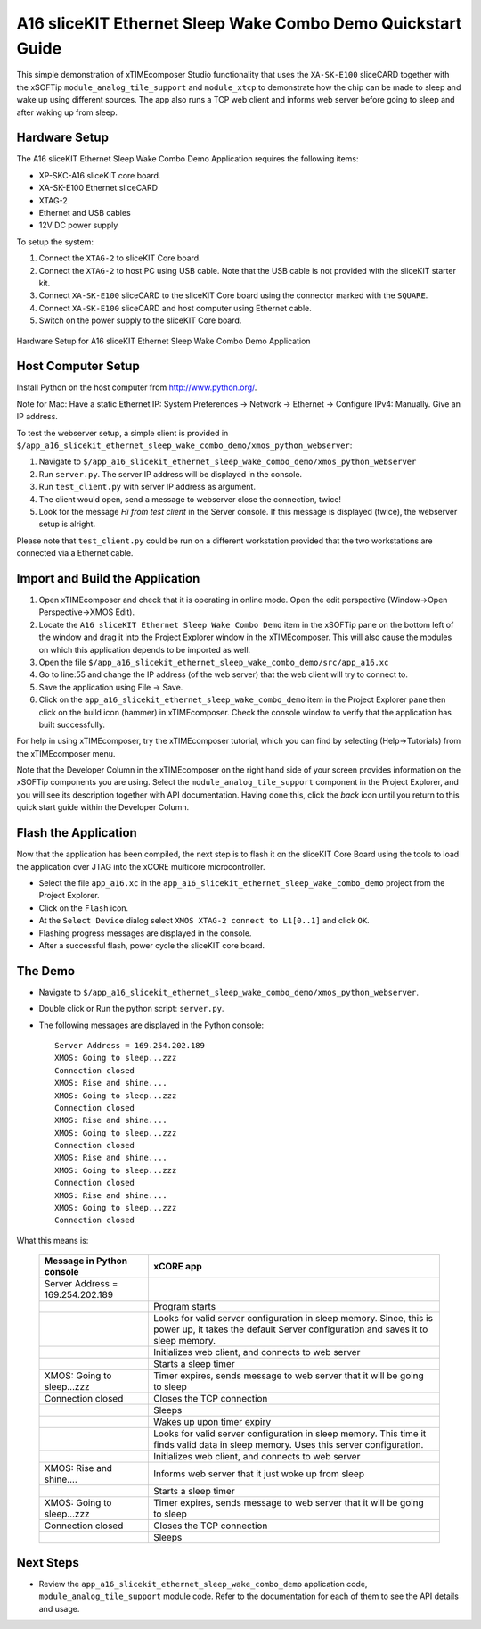 A16 sliceKIT Ethernet Sleep Wake Combo Demo Quickstart Guide
============================================================

This simple demonstration of xTIMEcomposer Studio functionality that uses the ``XA-SK-E100`` sliceCARD together with the xSOFTip ``module_analog_tile_support`` and ``module_xtcp`` to demonstrate how the chip can be made to sleep and wake up using different sources. The app also runs a TCP web client and informs web server before going to sleep and after waking up from sleep.

Hardware Setup
++++++++++++++

The A16 sliceKIT Ethernet Sleep Wake Combo Demo Application requires the following items:

- XP-SKC-A16 sliceKIT core board.
- XA-SK-E100 Ethernet sliceCARD
- XTAG-2
- Ethernet and USB cables
- 12V DC power supply

To setup the system:

#. Connect the ``XTAG-2`` to sliceKIT Core board.
#. Connect the ``XTAG-2`` to host PC using USB cable. Note that the USB cable is not provided with the sliceKIT starter kit.
#. Connect ``XA-SK-E100`` sliceCARD to the sliceKIT Core board using the connector marked with the ``SQUARE``.
#. Connect ``XA-SK-E100`` sliceCARD and host computer using Ethernet cable.
#. Switch on the power supply to the sliceKIT Core board.

.. figure:: images/hardware_setup.jpg
   :align: center

   Hardware Setup for A16 sliceKIT Ethernet Sleep Wake Combo Demo Application

Host Computer Setup
+++++++++++++++++++

Install Python on the host computer from http://www.python.org/.

Note for Mac: Have a static Ethernet IP: System Preferences -> Network -> Ethernet -> Configure IPv4: Manually. Give an IP address.

To test the webserver setup, a simple client is provided in ``$/app_a16_slicekit_ethernet_sleep_wake_combo_demo/xmos_python_webserver``:

#. Navigate to ``$/app_a16_slicekit_ethernet_sleep_wake_combo_demo/xmos_python_webserver``
#. Run ``server.py``. The server IP address will be displayed in the console.
#. Run ``test_client.py`` with server IP address as argument.
#. The client would open, send a message to webserver close the connection, twice!
#. Look for the message *Hi from test client* in the Server console. If this message is displayed (twice), the webserver setup is alright.

Please note that ``test_client.py`` could be run on a different workstation provided that the two workstations are connected via a Ethernet cable.

Import and Build the Application
++++++++++++++++++++++++++++++++

#. Open xTIMEcomposer and check that it is operating in online mode. Open the edit perspective (Window->Open Perspective->XMOS Edit).
#. Locate the ``A16 sliceKIT Ethernet Sleep Wake Combo Demo`` item in the xSOFTip pane on the bottom left of the window and drag it into the Project Explorer window in the xTIMEcomposer. This will also cause the modules on which this application depends to be imported as well.
#. Open the file ``$/app_a16_slicekit_ethernet_sleep_wake_combo_demo/src/app_a16.xc``
#. Go to line:55 and change the IP address (of the web server) that the web client will try to connect to.
#. Save the application using File -> Save.
#. Click on the ``app_a16_slicekit_ethernet_sleep_wake_combo_demo`` item in the Project Explorer pane then click on the build icon (hammer) in xTIMEcomposer. Check the console window to verify that the application has built successfully.

For help in using xTIMEcomposer, try the xTIMEcomposer tutorial, which you can find by selecting (Help->Tutorials) from the xTIMEcomposer menu.

Note that the Developer Column in the xTIMEcomposer on the right hand side of your screen provides information on the xSOFTip components you are using. Select the ``module_analog_tile_support`` component in the Project Explorer, and you will see its description together with API documentation. Having done this, click the `back` icon until you return to this quick start guide within the Developer Column.

Flash the Application
+++++++++++++++++++++

Now that the application has been compiled, the next step is to flash it on the sliceKIT Core Board using the tools to load the application over JTAG into the xCORE multicore microcontroller.

- Select the file ``app_a16.xc`` in the ``app_a16_slicekit_ethernet_sleep_wake_combo_demo`` project from the Project Explorer.
- Click on the ``Flash`` icon.
- At the ``Select Device`` dialog select ``XMOS XTAG-2 connect to L1[0..1]`` and click ``OK``.
- Flashing progress messages are displayed in the console.
- After a successful flash, power cycle the sliceKIT core board.

The Demo
++++++++

- Navigate to ``$/app_a16_slicekit_ethernet_sleep_wake_combo_demo/xmos_python_webserver``.
- Double click or Run the python script: ``server.py``.
- The following messages are displayed in the Python console::

   Server Address = 169.254.202.189
   XMOS: Going to sleep...zzz
   Connection closed
   XMOS: Rise and shine....
   XMOS: Going to sleep...zzz
   Connection closed
   XMOS: Rise and shine....
   XMOS: Going to sleep...zzz
   Connection closed
   XMOS: Rise and shine....
   XMOS: Going to sleep...zzz
   Connection closed
   XMOS: Rise and shine....
   XMOS: Going to sleep...zzz
   Connection closed

What this means is:


   +----------------------------------+------------------------------------------------------------+
   | Message in Python console        | xCORE app                                                  |
   +==================================+============================================================+
   | Server Address = 169.254.202.189 |                                                            |
   +----------------------------------+------------------------------------------------------------+
   |                                  | Program starts                                             |
   +----------------------------------+------------------------------------------------------------+
   |                                  | Looks for valid server configuration in sleep memory.      |
   |                                  | Since, this is power up, it takes the default Server       |
   |                                  | configuration and saves it to sleep memory.                |
   +----------------------------------+------------------------------------------------------------+
   |                                  | Initializes web client, and connects to web server         |
   +----------------------------------+------------------------------------------------------------+
   |                                  | Starts a sleep timer                                       |
   +----------------------------------+------------------------------------------------------------+
   | XMOS: Going to sleep...zzz       | Timer expires, sends message to web server that it will be |
   |                                  | going to sleep                                             |
   +----------------------------------+------------------------------------------------------------+
   | Connection closed                | Closes the TCP connection                                  |
   +----------------------------------+------------------------------------------------------------+
   |                                  | Sleeps                                                     |
   +----------------------------------+------------------------------------------------------------+
   |                                  | Wakes up upon timer expiry                                 |
   +----------------------------------+------------------------------------------------------------+
   |                                  | Looks for valid server configuration in sleep memory. This |
   |                                  | time it finds valid data in sleep memory. Uses this server |
   |                                  | configuration.                                             |
   +----------------------------------+------------------------------------------------------------+
   |                                  | Initializes web client, and connects to web server         |
   +----------------------------------+------------------------------------------------------------+
   | XMOS: Rise and shine....         | Informs web server that it just woke up from sleep         |
   +----------------------------------+------------------------------------------------------------+
   |                                  | Starts a sleep timer                                       |
   +----------------------------------+------------------------------------------------------------+
   | XMOS: Going to sleep...zzz       | Timer expires, sends message to web server that it will be |
   |                                  | going to sleep                                             |
   +----------------------------------+------------------------------------------------------------+
   | Connection closed                | Closes the TCP connection                                  |
   +----------------------------------+------------------------------------------------------------+
   |                                  | Sleeps                                                     |
   +----------------------------------+------------------------------------------------------------+


Next Steps
++++++++++

- Review the ``app_a16_slicekit_ethernet_sleep_wake_combo_demo`` application code, ``module_analog_tile_support`` module code. Refer to the documentation for each of them to see the API details and usage.
